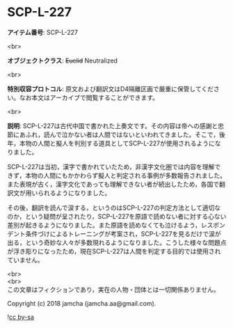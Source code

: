 #+OPTIONS: toc:nil
#+OPTIONS: \n:t

* SCP-L-227

  *アイテム番号*: SCP-L-227

  <br>

  *オブジェクトクラス*: +Euclid+ Neutralized

  <br>

  *特別収容プロトコル*: 原文および翻訳文はD4隔離区画で厳重に保管してください。なお本文はアーカイブで閲覧することができます。

  <br>

  *説明*: SCP-L-227は古代中国で書かれた上奏文です。その内容は帝への感謝と忠節にあふれ，読んで泣かない者は人間ではないといわれてきました。そこで，後年，本物の人間と擬人を判別する道具としてSCP-L-227が使用されるようになりました。

  SCP-L-227は当初，漢字で書かれていたため，非漢字文化圏では内容を理解できず，本物の人間にもかかわらず擬人と判定される事例が多数報告されました。また表現が古く，漢字文化であっても理解できない者が続出したため，各国で翻訳文が用いられるようになりました。

  その後，翻訳を読んで涙する，というのはSCP-L-227の判定方法として適切なのか，という疑問が呈されたり，SCP-L-227を原語で読めない者に対する心ない差別が起きるようになりました。また原語を読めなくても泣けるよう，レスポンデント条件づけによるトレーニングが考案され，SCP-L-227を見るだけで涙が出る，という奇妙な人々が多数現れるようになりました。こうした様々な問題点が浮き彫りになったため，現在SCP-L-227は人間を判定する目的では使用されていません。

  <br>
  <br>
  この文章はフィクションであり，実在の人物・団体とは一切関係ありません。

  Copyright (c) 2018 jamcha (jamcha.aa@gmail.com).

  ![[http://i.creativecommons.org/l/by-sa/4.0/88x31.png][cc by-sa]]
